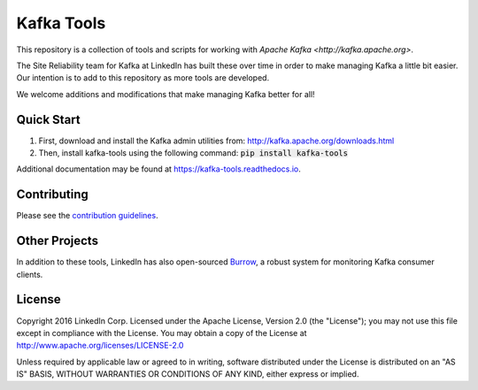Kafka Tools
===========

This repository is a collection of tools and scripts for working with
`Apache Kafka <http://kafka.apache.org>`.

The Site Reliability team for Kafka at LinkedIn has built these over time in
order to make managing Kafka a little bit easier. Our intention is to add to
this repository as more tools are developed.

We welcome additions and modifications that make managing Kafka better for all!

.. image:: https://readthedocs.org/projects/kafka-tools/badge/?version=latest
   :target: http://kafka-tools.readthedocs.io/en/latest/?badge=latest
   :alt: Documentation Status
.. image:: https://travis-ci.org/linkedin/kafka-tools.svg
   :target: https://travis-ci.org/linkedin/kafka-tools
   :alt: Build Status
.. image:: https://codeclimate.com/github/linkedin/kafka-tools/badges/gpa.svg
   :target: https://codeclimate.com/github/linkedin/kafka-tools
   :alt: Code Climate
.. image:: https://codeclimate.com/github/linkedin/kafka-tools/badges/coverage.svg
   :target: https://codeclimate.com/github/linkedin/kafka-tools/coverage
   :alt: Code Climate Test Coverage
.. image:: https://coveralls.io/repos/github/linkedin/kafka-tools/badge.svg?branch=master
   :target: https://coveralls.io/github/linkedin/kafka-tools?branch=master
   :alt: Coveralls Test Coverage
.. image:: https://codecov.io/gh/linkedin/kafka-tools/branch/master/graph/badge.svg
   :target: https://codecov.io/gh/linkedin/kafka-tools
   :alt: Codecov
.. image:: https://codeclimate.com/github/linkedin/kafka-tools/badges/issue_count.svg
   :target: https://codeclimate.com/github/linkedin/kafka-tools
   :alt: Issue Count

Quick Start
-----------

1) First, download and install the Kafka admin utilities from: http://kafka.apache.org/downloads.html
2) Then, install kafka-tools using the following command: :code:`pip install kafka-tools`

Additional documentation may be found at `https://kafka-tools.readthedocs.io <https://kafka-tools.readthedocs.io/en/latest/>`_.

Contributing
------------

Please see the `contribution guidelines <https://kafka-tools.readthedocs.io/en/latest/contributing.html>`_.

Other Projects
--------------

In addition to these tools, LinkedIn has also open-sourced
`Burrow <https://github.com/linkedin/Burrow>`_, a robust system for monitoring
Kafka consumer clients.

License
-------

Copyright 2016 LinkedIn Corp. Licensed under the Apache License, Version
2.0 (the "License"); you may not use this file except in compliance with
the License. You may obtain a copy of the License at
http://www.apache.org/licenses/LICENSE-2.0

Unless required by applicable law or agreed to in writing, software
distributed under the License is distributed on an "AS IS" BASIS,
WITHOUT WARRANTIES OR CONDITIONS OF ANY KIND, either express or implied.
